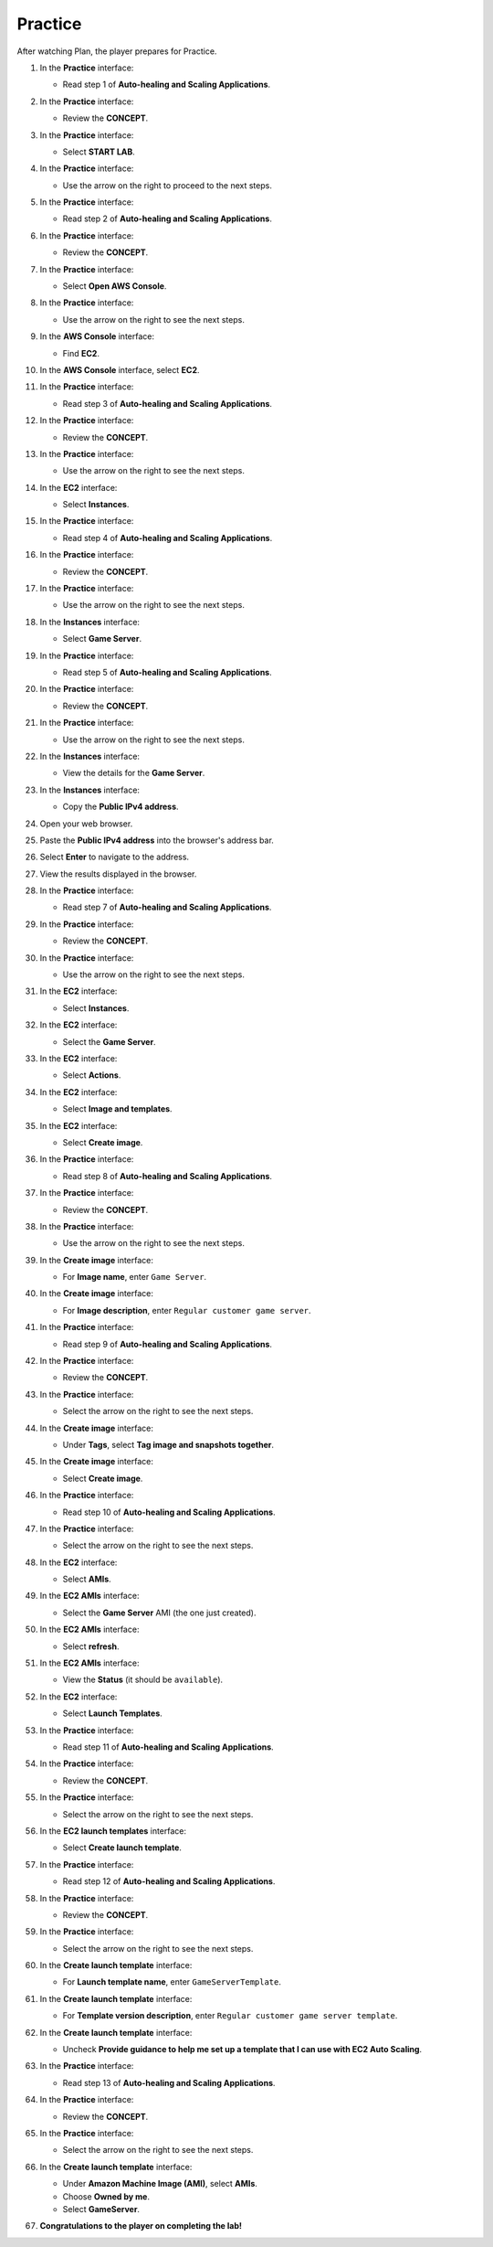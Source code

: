 .. _11_practice:

========
Practice
========

After watching Plan, the player prepares for Practice.

#. In the **Practice** interface:

   * Read step 1 of **Auto-healing and Scaling Applications**.

   .. image:: pictures/0001-practice-A11.png
      :alt: Practice interface showing step 1 read.
      :align: center
      :width: 600px

#. In the **Practice** interface:

   * Review the **CONCEPT**.

   .. image:: pictures/0002-practice-A11.png
      :alt: Practice interface showing Concept read.
      :align: center
      :width: 600px

#. In the **Practice** interface:

   * Select **START LAB**.

   .. image:: pictures/0003-practice-A11.png
      :alt: Practice interface showing Start Lab button.
      :align: center
      :width: 600px

#. In the **Practice** interface:

   * Use the arrow on the right to proceed to the next steps.

   .. image:: pictures/0004-practice-A11.png
      :alt: Practice interface showing next arrow selection.
      :align: center
      :width: 600px

#. In the **Practice** interface:

   * Read step 2 of **Auto-healing and Scaling Applications**.

   .. image:: pictures/0005-practice-A11.png
      :alt: Practice interface showing step 2 read.
      :align: center
      :width: 600px

#. In the **Practice** interface:

   * Review the **CONCEPT**.

   .. image:: pictures/0006-practice-A11.png
      :alt: Practice interface showing Concept read.
      :align: center
      :width: 600px

#. In the **Practice** interface:

   * Select **Open AWS Console**.

   .. image:: pictures/0007-practice-A11.png
      :alt: Practice interface showing Open AWS Console button.
      :align: center
      :width: 600px

#. In the **Practice** interface:

   * Use the arrow on the right to see the next steps.

   .. image:: pictures/0008-practice-A11.png
      :alt: Practice interface showing next arrow selection.
      :align: center
      :width: 600px

#. In the **AWS Console** interface:

   * Find **EC2**.

   .. image:: pictures/0009-practice-A11.png
      :alt: AWS Console showing EC2 search.
      :align: center
      :width: 600px

#. In the **AWS Console** interface, select **EC2**.

   .. image:: pictures/00010-practice-A11.png
      :alt: AWS Console showing EC2 selected.
      :align: center
      :width: 600px

#. In the **Practice** interface:

   * Read step 3 of **Auto-healing and Scaling Applications**.

   .. image:: pictures/00011-practice-A11.png
      :alt: Practice interface showing step 3 read.
      :align: center
      :width: 600px

#. In the **Practice** interface:

   * Review the **CONCEPT**.

   .. image:: pictures/00012-practice-A11.png
      :alt: Practice interface showing Concept read.
      :align: center
      :width: 600px

#. In the **Practice** interface:

   * Use the arrow on the right to see the next steps.

   .. image:: pictures/00013-practice-A11.png
      :alt: Practice interface showing next arrow selection.
      :align: center
      :width: 600px

#. In the **EC2** interface:

   * Select **Instances**.

   .. image:: pictures/00014-practice-A11.png
      :alt: EC2 interface showing Instances link.
      :align: center
      :width: 600px

#. In the **Practice** interface:

   * Read step 4 of **Auto-healing and Scaling Applications**.

   .. image:: pictures/00015-practice-A11.png
      :alt: Practice interface showing step 4 read.
      :align: center
      :width: 600px

#. In the **Practice** interface:

   * Review the **CONCEPT**.

   .. image:: pictures/00016-practice-A11.png
      :alt: Practice interface showing Concept read.
      :align: center
      :width: 600px

#. In the **Practice** interface:

   * Use the arrow on the right to see the next steps.

   .. image:: pictures/00017-practice-A11.png
      :alt: Practice interface showing next arrow selection.
      :align: center
      :width: 600px

#. In the **Instances** interface:

   * Select **Game Server**.

   .. image:: pictures/00018-practice-A11.png
      :alt: EC2 Instances interface showing Game Server selected.
      :align: center
      :width: 600px

#. In the **Practice** interface:

   * Read step 5 of **Auto-healing and Scaling Applications**.

   .. image:: pictures/00019-practice-A11.png
      :alt: Practice interface showing step 5 read.
      :align: center
      :width: 600px

#. In the **Practice** interface:

   * Review the **CONCEPT**.

   .. image:: pictures/00020-practice-A11.png
      :alt: Practice interface showing Concept read.
      :align: center
      :width: 600px

#. In the **Practice** interface:

   * Use the arrow on the right to see the next steps.

   .. image:: pictures/00021-practice-A11.png
      :alt: Practice interface showing next arrow selection.
      :align: center
      :width: 600px

#. In the **Instances** interface:

   * View the details for the **Game Server**.

   .. image:: pictures/00022-practice-A11.png
      :alt: Instances interface showing Game Server details.
      :align: center
      :width: 600px

#. In the **Instances** interface:

   * Copy the **Public IPv4 address**.

   .. image:: pictures/00023-practice-A11.png
      :alt: Instances interface showing Game Server public IPv4 address to copy.
      :align: center
      :width: 600px

#. Open your web browser.

   .. image:: pictures/00024-practice-A11.png
      :alt: Web browser opened.
      :align: center
      :width: 600px

#. Paste the **Public IPv4 address** into the browser's address bar.

   .. image:: pictures/00025-practice-A11.png
      :alt: Browser showing public IPv4 address pasted.
      :align: center
      :width: 600px

#. Select **Enter** to navigate to the address.

   .. image:: pictures/00026-practice-A11.png
      :alt: Browser showing Enter key selected.
      :align: center
      :width: 600px

#. View the results displayed in the browser.

   .. image:: pictures/00027-practice-A11.png
      :alt: Browser showing the results of accessing the public IP.
      :align: center
      :width: 600px

#. In the **Practice** interface:

   * Read step 7 of **Auto-healing and Scaling Applications**.

   .. image:: pictures/00028-practice-A11.png
      :alt: Practice interface showing step 7 read.
      :align: center
      :width: 600px

#. In the **Practice** interface:

   * Review the **CONCEPT**.

   .. image:: pictures/00029-practice-A11.png
      :alt: Practice interface showing Concept read.
      :align: center
      :width: 600px

#. In the **Practice** interface:

   * Use the arrow on the right to see the next steps.

   .. image:: pictures/00030-practice-A11.png
      :alt: Practice interface showing next arrow selection.
      :align: center
      :width: 600px

#. In the **EC2** interface:

   * Select **Instances**.

   .. image:: pictures/00031-practice-A11.png
      :alt: EC2 interface showing Instances link.
      :align: center
      :width: 600px

#. In the **EC2** interface:

   * Select the **Game Server**.

   .. image:: pictures/00032-practice-A11.png
      :alt: EC2 interface showing Game Server selected.
      :align: center
      :width: 600px

#. In the **EC2** interface:

   * Select **Actions**.

   .. image:: pictures/00033-practice-A11.png
      :alt: EC2 Actions menu showing Actions menu.
      :align: center
      :width: 600px

#. In the **EC2** interface:

   * Select **Image and templates**.

   .. image:: pictures/00034-practice-A11.png
      :alt: EC2 Actions menu showing Image and templates option.
      :align: center
      :width: 600px

#. In the **EC2** interface:

   * Select **Create image**.

   .. image:: pictures/00035-practice-A11.png
      :alt: Image and templates menu showing Create image option.
      :align: center
      :width: 600px

#. In the **Practice** interface:

   * Read step 8 of **Auto-healing and Scaling Applications**.

   .. image:: pictures/00036-practice-A11.png
      :alt: Practice interface showing step 8 read.
      :align: center
      :width: 600px

#. In the **Practice** interface:

   * Review the **CONCEPT**.

   .. image:: pictures/00037-practice-A11.png
      :alt: Practice interface showing Concept read.
      :align: center
      :width: 600px

#. In the **Practice** interface:

   * Use the arrow on the right to see the next steps.

   .. image:: pictures/00038-practice-A11.png
      :alt: Practice interface showing next arrow selection.
      :align: center
      :width: 600px

#. In the **Create image** interface:

   * For **Image name**, enter ``Game Server``.

   .. image:: pictures/00039-practice-A11.png
      :alt: Create image interface showing Image name field.
      :align: center
      :width: 600px

#. In the **Create image** interface:

   * For **Image description**, enter ``Regular customer game server``.

   .. image:: pictures/00040-practice-A11.png
      :alt: Create image interface showing Image description field.
      :align: center
      :width: 600px

#. In the **Practice** interface:

   * Read step 9 of **Auto-healing and Scaling Applications**.

   .. image:: pictures/00041-practice-A11.png
      :alt: Practice interface showing step 9 read.
      :align: center
      :width: 600px

#. In the **Practice** interface:

   * Review the **CONCEPT**.

   .. image:: pictures/00042-practice-A11.png
      :alt: Practice interface showing Concept read.
      :align: center
      :width: 600px

#. In the **Practice** interface:

   * Select the arrow on the right to see the next steps.

   .. image:: pictures/00043-practice-A11.png
      :alt: Practice interface showing next arrow selection.
      :align: center
      :width: 600px

#. In the **Create image** interface:

   * Under **Tags**, select **Tag image and snapshots together**.

   .. image:: pictures/00044-practice-A11.png
      :alt: Create image interface showing Tag option selected.
      :align: center
      :width: 600px

#. In the **Create image** interface:

   * Select **Create image**.

   .. image:: pictures/00045-practice-A11.png
      :alt: Create image interface showing Create image button.
      :align: center
      :width: 600px

#. In the **Practice** interface:

   * Read step 10 of **Auto-healing and Scaling Applications**.

   .. image:: pictures/00046-practice-A11.png
      :alt: Practice interface showing step 10 read.
      :align: center
      :width: 600px

#. In the **Practice** interface:

   * Select the arrow on the right to see the next steps.

   .. image:: pictures/00047-practice-A11.png
      :alt: Practice interface showing next arrow selection.
      :align: center
      :width: 600px

#. In the **EC2** interface:

   * Select **AMIs**.

   .. image:: pictures/00048-practice-A11.png
      :alt: EC2 interface showing AMIs link.
      :align: center
      :width: 600px

#. In the **EC2 AMIs** interface:

   * Select the **Game Server** AMI (the one just created).

   .. image:: pictures/00049-practice-A11.png
      :alt: EC2 AMIs interface showing Game Server AMI selected.
      :align: center
      :width: 600px

#. In the **EC2 AMIs** interface:

   * Select **refresh**.

   .. image:: pictures/00050-practice-A11.png
      :alt: EC2 AMIs interface showing refresh button.
      :align: center
      :width: 600px

#. In the **EC2 AMIs** interface:

   * View the **Status** (it should be ``available``).

   .. image:: pictures/00051-practice-A11.png
      :alt: EC2 AMIs interface showing AMI status.
      :align: center
      :width: 600px

#. In the **EC2** interface:

   * Select **Launch Templates**.

   .. image:: pictures/00052-practice-A11.png
      :alt: EC2 interface showing Launch Templates link.
      :align: center
      :width: 600px

#. In the **Practice** interface:

   * Read step 11 of **Auto-healing and Scaling Applications**.

   .. image:: pictures/00053-practice-A11.png
      :alt: Practice interface showing step 11 read.
      :align: center
      :width: 600px

#. In the **Practice** interface:

   * Review the **CONCEPT**.

   .. image:: pictures/00054-practice-A11.png
      :alt: Practice interface showing Concept read.
      :align: center
      :width: 600px

#. In the **Practice** interface:

   * Select the arrow on the right to see the next steps.

   .. image:: pictures/00055-practice-A11.png
      :alt: Practice interface showing next arrow selection.
      :align: center
      :width: 600px

#. In the **EC2 launch templates** interface:

   * Select **Create launch template**.

   .. image:: pictures/00056-practice-A11.png
      :alt: EC2 launch templates interface showing Create launch template button.
      :align: center
      :width: 600px

#. In the **Practice** interface:

   * Read step 12 of **Auto-healing and Scaling Applications**.

   .. image:: pictures/00057-practice-A11.png
      :alt: Practice interface showing step 12 read.
      :align: center
      :width: 600px

#. In the **Practice** interface:

   * Review the **CONCEPT**.

   .. image:: pictures/00058-practice-A11.png
      :alt: Practice interface showing Concept read.
      :align: center
      :width: 600px

#. In the **Practice** interface:

   * Select the arrow on the right to see the next steps.

   .. image:: pictures/00059-practice-A11.png
      :alt: Practice interface showing next arrow selection.
      :align: center
      :width: 600px

#. In the **Create launch template** interface:

   * For **Launch template name**, enter ``GameServerTemplate``.

   .. image:: pictures/00060-practice-A11.png
      :alt: Create launch template interface showing name field.
      :align: center
      :width: 600px

#. In the **Create launch template** interface:

   * For **Template version description**, enter ``Regular customer game server template``.

   .. image:: pictures/00061-practice-A11.png
      :alt: Create launch template interface showing description field.
      :align: center
      :width: 600px

#. In the **Create launch template** interface:

   * Uncheck **Provide guidance to help me set up a template that I can use with EC2 Auto Scaling**.

   .. image:: pictures/00062-practice-A11.png
      :alt: Create launch template interface showing guidance checkbox unchecked.
      :align: center
      :width: 600px

#. In the **Practice** interface:

   * Read step 13 of **Auto-healing and Scaling Applications**.

   .. image:: pictures/00063-practice-A11.png
      :alt: Practice interface showing step 13 read.
      :align: center
      :width: 600px

#. In the **Practice** interface:

   * Review the **CONCEPT**.

   .. image:: pictures/00064-practice-A11.png
      :alt: Practice interface showing Concept read.
      :align: center
      :width: 600px

#. In the **Practice** interface:

   * Select the arrow on the right to see the next steps.

   .. image:: pictures/00065-practice-A11.png
      :alt: Practice interface showing next arrow selection.
      :align: center
      :width: 600px

#. In the **Create launch template** interface:

   * Under **Amazon Machine Image (AMI)**, select **AMIs**.
   * Choose **Owned by me**.
   * Select **GameServer**.

   .. image:: pictures/00066-practice-A11.png
      :alt: Create launch template interface showing AMI selection.
      :align: center
      :width: 600px

#. **Congratulations to the player on completing the lab!**

   .. image:: pictures/00067-practice-A11.png
      :alt: Congratulations screen for completing the lab.
      :align: center
      :width: 600px
